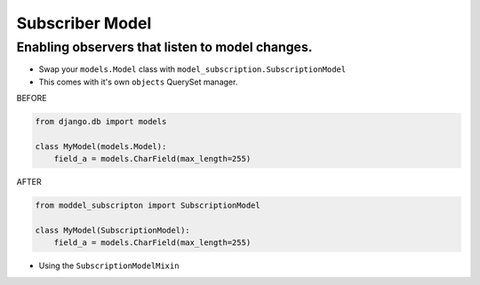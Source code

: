 Subscriber Model
================

Enabling observers that listen to model changes.
~~~~~~~~~~~~~~~~~~~~~~~~~~~~~~~~~~~~~~~~~~~~~~~~


* Swap your ``models.Model`` class with ``model_subscription.SubscriptionModel``
* This comes with it's own ``objects`` QuerySet manager.


BEFORE

.. code-block:: python

    from django.db import models

    class MyModel(models.Model):
        field_a = models.CharField(max_length=255)


AFTER

.. code-block:: python

    from moddel_subscripton import SubscriptionModel

    class MyModel(SubscriptionModel):
        field_a = models.CharField(max_length=255)


* Using the ``SubscriptionModelMixin``
